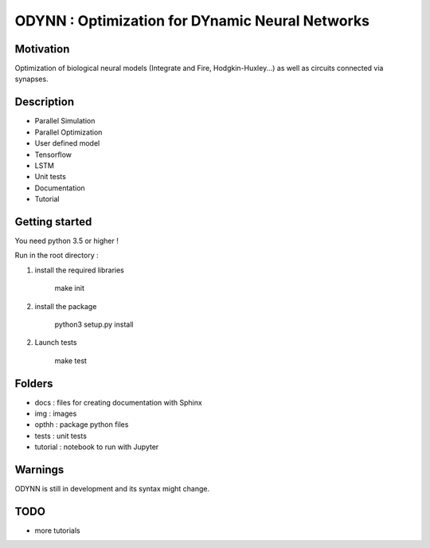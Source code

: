 
ODYNN : Optimization for DYnamic Neural Networks
===============================================================

.. image:: https://travis-ci.com/MarcusJP/ODYNN.svg?branch=master
    :target: https://travis-ci.com/MarcusJP/ODYNN
.. image:: https://codecov.io/gh/MarcusJP/ODYNN/branch/master/graph/badge.svg
    :target: https://codecov.io/gh/MarcusJP/ODYNN
.. image:: https://readthedocs.org/projects/odynn/badge/?version=latest
    :target: https://odynn.readthedocs.io/en/latest/?badge=latest
    :alt: Documentation Status

Motivation
------------
Optimization of biological neural models (Integrate and Fire, Hodgkin-Huxley...) as well as circuits connected via synapses.

.. image:: img/final_goal.png
    :width: 800px
    :align: center
    :height: 500px
    :scale: 50
    :alt: alternate text

.. image:: img/flc.png
    :width: 800px
    :align: center
    :height: 500px
    :scale: 50
    :alt: alternate text

Description
------------

- Parallel Simulation
- Parallel Optimization
- User defined model
- Tensorflow
- LSTM
- Unit tests
- Documentation
- Tutorial


Getting started
---------------

You need python 3.5 or higher !

Run in the root directory :

1) install the required libraries

        make init

2) install the package

        python3 setup.py install

2) Launch tests

        make test

Folders
---------------

- docs : files for creating documentation with Sphinx
- img : images
- opthh : package python files
- tests : unit tests
- tutorial : notebook to run with Jupyter

Warnings
----------------

ODYNN is still in development and its syntax might change.

TODO
---------------

- more tutorials
